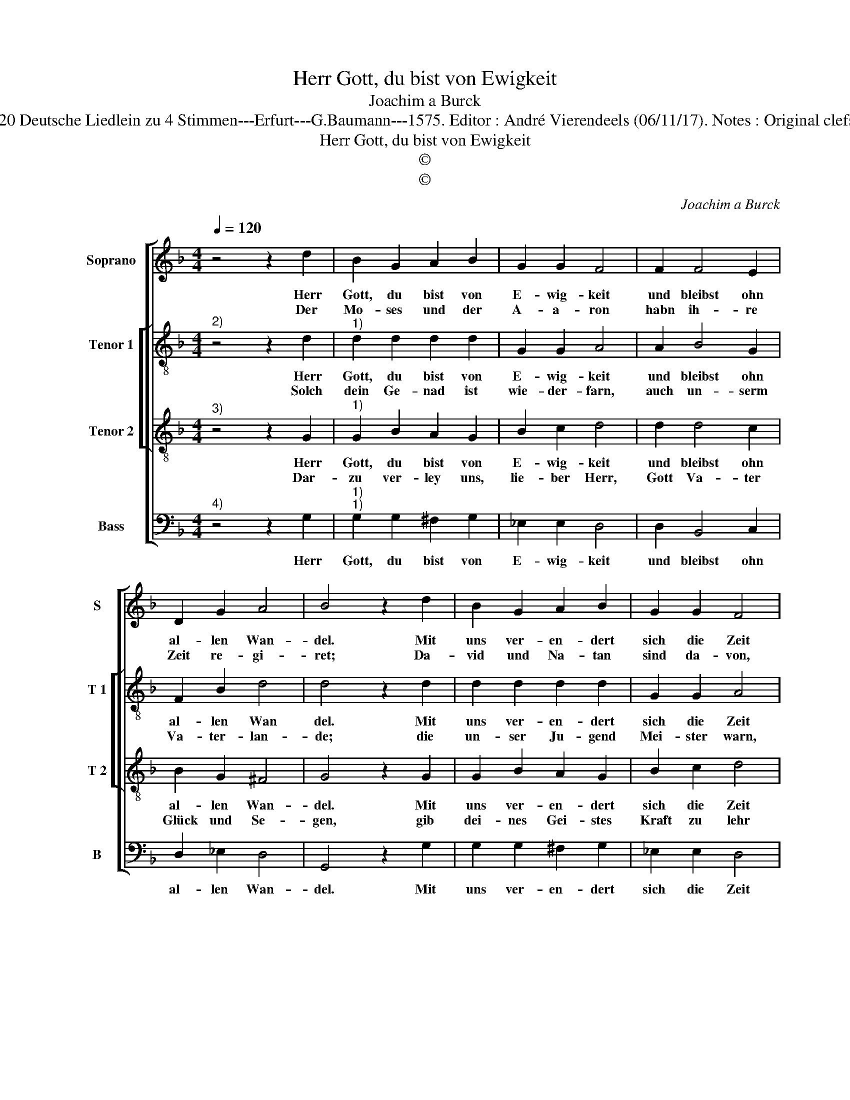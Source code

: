 X:1
T:Herr Gott, du bist von Ewigkeit
T:Joachim a Burck
T:Source : Breitkopf & Härtel---Leipzig---R.Eitner---1898. First print : 20 Deutsche Liedlein zu 4 Stimmen---Erfurt---G.Baumann---1575. Editor : André Vierendeels (06/11/17). Notes : Original clefs : C1, C3, C3, F4 Text by Ludovico Helmbold (Christeliche Reimen) 
T:Herr Gott, du bist von Ewigkeit
T:©
T:©
C:Joachim a Burck
Z:©
%%score [ 1 [ 2 3 ] 4 ]
L:1/8
Q:1/4=120
M:4/4
K:F
V:1 treble nm="Soprano" snm="S"
V:2 treble-8 nm="Tenor 1" snm="T 1"
V:3 treble-8 nm="Tenor 2" snm="T 2"
V:4 bass nm="Bass" snm="B"
V:1
 z4 z2 d2 | B2 G2 A2 B2 | G2 G2 F4 | F2 F4 E2 | D2 G2 A4 | B4 z2 d2 | B2 G2 A2 B2 | G2 G2 F4 | %8
w: Herr|Gott, du bist von|E- wig- keit|und bleibst ohn|al- len Wan-|del. Mit|uns ver- en- dert|sich die Zeit|
w: Der|Mo- ses und der|A- a- ron|habn ih- re|Zeit re- gi-|ret; Da-|vid und Na- tan|sind da- von,|
 F2 F4 E2 | D2 G2 A4 |[M:2/4] B4 |: z2 G2 |[M:4/4] A4 A2 A2- | A2 A2 B4 | B2 B4 B2- | B2 A2 G4 | %16
w: in al- lem|Thun und Han-|del.|Wie|bald ist es|_ ge- schehn,|dass viel Men-|* schen ab-|
w: ihr kei- net|wi- der- ke-|ret.|Nach-|fol- ger ih-|* ren Stand,|has- tu, Herr,|_ oft ge-|
 A4 z2 A2 | A2 B2 c2 d2 | _e2 e2 d2 B2 | B4 A2 A2- | A2 G4 ^F2 | G2 B4 A2- | A2 A2 G4 | G6 ^F2 | %24
w: gehn, die|uns er- zo- gen|und ge- lehrt, wie|man recht lebt|_ und dich|ehrt, wie man|_ recht lebt|und dich|
w: sand, durch|sie ge- bau- et|für und für, der|Kir- chen und|_ der Stad|Thor, der Kir-|* chen und|der Stad|
 G8 :| %25
w: ehrt.|
w: Thor.|
V:2
"^2)" z4 z2 d2 |"^1)" d2 d2 d2 d2 | G2 G2 A4 | A2 B4 G2 | F2 B2 d4 | d4 z2 d2 | d2 d2 d2 d2 | %7
w: Herr|Gott, du bist von|E- wig- keit|und bleibst ohn|al- len Wan|del. Mit|uns ver- en- dert|
w: Solch|dein Ge- nad ist|wie- der- farn,|auch un- serm|Va- ter- lan-|de; die|un- ser Ju- gend|
 G2 G2 A4 | A2 B4 G2 | F2 B2 d4 |[M:2/4] d4 |: z2 d2 |[M:4/4] f4 f2 f2- | f2 f2 f4 | f2 f4 g2- | %15
w: sich die Zeit|in al- lem|Thun und Han-|del.|Wie|bald ist es|_ ge- schehn,|dass viel Men-|
w: Mei- ster warn,|sind nicht mehr|all vor- han-|den.|Gib|das an ih-|* re Stat,|der wach- send|
 g2 f4 e2 | f4 z2 f2 | f2 d2 f2 f2 | _e2 c2 f2 f2 | g4 e2 f2- | f2 d2 d4 | d2 g4 e2- | e2 f2 d4 | %23
w: * schen ab-|gehn, die|uns er- zo- gen|und ge- lehrt, wie|man recht lebt|_ und dich|ehrt, wie man|_ recht lebt|
w: _ hauf Ge-|rat, das|Christ- lich Re- gi-|ment be- steh, und|Kind's Kin- dern|_ wol er-|geh, und Kind's-|* Kin- dern|
 c4 d4 | d8 :| %25
w: und dich|ehrt.|
w: wol er-|geh.|
V:3
"^3)" z4 z2 G2 |"^1)" G2 B2 A2 G2 | B2 c2 d4 | d2 d4 c2 | B2 G2 ^F4 | G4 z2 G2 | G2 B2 A2 G2 | %7
w: Herr|Gott, du bist von|E- wig- keit|und bleibst ohn|al- len Wan-|del. Mit|uns ver- en- dert|
w: Dar-|zu ver- ley uns,|lie- ber Herr,|Gott Va- ter|Glück und Se-|gen, gib|dei- nes Gei- stes|
 B2 c2 d4 | d2 d4 c2 | B2 G2 ^F4 |[M:2/4] G4 |: z2 B2 |[M:4/4] c4 c2 c2- | c2 c2 d4 | d2 d4 _e2- | %15
w: sich die Zeit|in al- lem|Thun und Han-|del.|Wie|bald ist es|_ ge- schehn,|dass viel Men-|
w: Kraft zu lehr|von Je- su|Chri- sti we-|gen.|Der|uns er- wor-|* ben hat|zeit- lich und|
 e2 c4 B2 | c4 z2 c2 | c2 B2 A2 F2 | G2 A2 B2 d2 | d4 c2 c2- | c2 B2 A4 | G2 d4 c2- | c2 d2 B4 | %23
w: * schen ab-|gehn, die|uns er- zo- gen|und ge- lehrt, wie|man recht lebt|_ und dich|ehrt, wie man|_ recht lebt|
w: _ e- wig|Gnad, dem|sey mit dir und|dei- nem Geist e-|wi- ges Lob,|_ Ehr und|Preis, e- wi-|* ges Lob,|
 G4 A4 | G8 :| %25
w: und dich|ehrt.|
w: Ehr und|Preis.|
V:4
"^4)" z4 z2 G,2 |"^1)""^1)" G,2 G,2 ^F,2 G,2 | _E,2 E,2 D,4 | D,2 B,,4 C,2 | D,2 _E,2 D,4 | %5
w: Herr|Gott, du bist von|E- wig- keit|und bleibst ohn|al- len Wan-|
 G,,4 z2 G,2 | G,2 G,2 ^F,2 G,2 | _E,2 E,2 D,4 | D,2 B,,4 C,2 | D,2 _E,2 D,4 |[M:2/4] G,,4 |: %11
w: del. Mit|uns ver- en- dert|sich die Zeit|in al- lem|Thun und Han-|del.|
 z2 G,2 |[M:4/4] F,4 F,2 F,2- | F,2 F,2 B,,4 | B,2 B,4 _E,2- | E,2 F,2 G,4 | F,4 z2 F,2 | %17
w: Wie|bald ist es|_ ge- schehn,|dass viel Men-|* schen ab-|gehn, die|
 F,2 G,2 F,2 D,2 | C,2 C,2 B,,2 B,2 | G,4 A,2 F,2- | F,2 G,2 D,4 | G,,2 G,4 A,2- | A,2 F,2 G,4 | %23
w: uns er- zo- gen|und ge- lehrt, wie|man recht lebt|_ und dich|ehrt, wie man|_ recht lebt|
 _E,4 D,4 | G,,8 :| %25
w: und dich|ehrt.|

